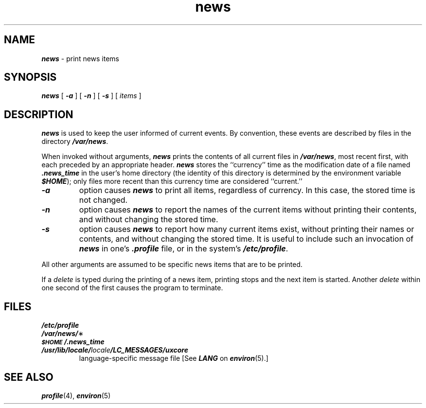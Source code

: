'\"macro stdmacro
.if n .pH g1.news @(#)news	41.7 of 5/26/91
.\" Copyright 1991 UNIX System Laboratories, Inc.
.\" Copyright 1989, 1990 AT&T
.nr X
.if \nX=0 .ds x} news 1 "Essential Utilities" "\&"
.if \nX=1 .ds x} news 1 "Essential Utilities"
.if \nX=2 .ds x} news 1 "" "\&"
.if \nX=3 .ds x} news "" "" "\&"
.TH \*(x}
.SH NAME
\f4news\f1 \- print news items
.SH SYNOPSIS
\f4news\f1
[
\f4\-a\f1
] [
\f4\-n\f1
] [
\f4\-s\f1
] [ \f2items\fP ]
.SH DESCRIPTION
\f4news\fP
is used to keep the user informed of current events.
By convention, these events are described by files in
the directory
\f4/var/news\f1.
.PP
When invoked without arguments,
\f4news\fP
prints the contents of all current files in
\f4/var/news\f1,
most recent first,
with each preceded by an appropriate header.
\f4news\fP
stores the ``currency'' time
as the modification date of a file named
\f4\&.news_time\f1
in the user's home directory (the identity of this directory
is determined by the environment variable
\f4$HOME\*S\f1);
only files more recent than
this currency time are considered ``current.''
.PP
.TP
\f4\-a\f1
option causes
\f4news\fP
to print all items, regardless of currency.
In this case, the stored time is not changed.
.TP
\f4\-n\f1
option causes
\f4news\fP
to report the names of the current items without
printing their contents, and without changing
the stored time.
.TP
\f4\-s\f1
option causes
\f4news\fP
to report how many current items exist, without
printing their names or contents, and without changing
the stored time.
It is useful to include such an invocation of
\f4news\fP
in one's
\f4\&.profile\f1
file, or in the system's
\f4/etc/profile\f1.
.PP
All other arguments
are assumed to be specific news items that are to
be printed.
.PP
If a
.I delete\^
is typed during the printing of a news item, printing stops and the
next item is started.
Another
.I delete\^
within one second of the first
causes the program to terminate.
.SH FILES
.PD 0
.TP
\f4/etc/profile\f1
.TP
\f4/var/news/\f1\(**
.TP
\f4\&\s-1$HOME\s+1/\f4.\fPnews_time\f1
.TP
\f4/usr/lib/locale/\f2locale\f4/LC_MESSAGES/uxcore\f1
language-specific message file [See \f4LANG\fP on \f4environ\f1(5).]
.SH SEE ALSO
\f4profile\fP(4), \f4environ\fP(5)
.\"	@(#)news.1	6.2 of 9/2/83
.Ee
